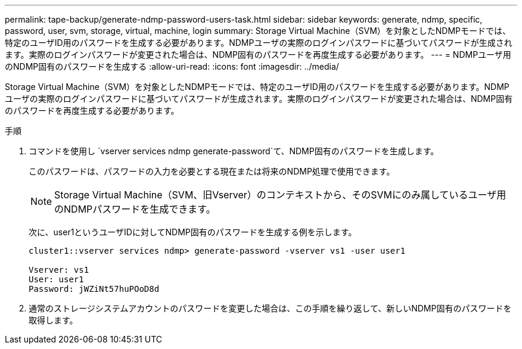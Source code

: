 ---
permalink: tape-backup/generate-ndmp-password-users-task.html 
sidebar: sidebar 
keywords: generate, ndmp, specific, password, user, svm, storage, virtual, machine, login 
summary: Storage Virtual Machine（SVM）を対象としたNDMPモードでは、特定のユーザID用のパスワードを生成する必要があります。NDMPユーザの実際のログインパスワードに基づいてパスワードが生成されます。実際のログインパスワードが変更された場合は、NDMP固有のパスワードを再度生成する必要があります。 
---
= NDMPユーザ用のNDMP固有のパスワードを生成する
:allow-uri-read: 
:icons: font
:imagesdir: ../media/


[role="lead"]
Storage Virtual Machine（SVM）を対象としたNDMPモードでは、特定のユーザID用のパスワードを生成する必要があります。NDMPユーザの実際のログインパスワードに基づいてパスワードが生成されます。実際のログインパスワードが変更された場合は、NDMP固有のパスワードを再度生成する必要があります。

.手順
. コマンドを使用し `vserver services ndmp generate-password`て、NDMP固有のパスワードを生成します。
+
このパスワードは、パスワードの入力を必要とする現在または将来のNDMP処理で使用できます。

+
[NOTE]
====
Storage Virtual Machine（SVM、旧Vserver）のコンテキストから、そのSVMにのみ属しているユーザ用のNDMPパスワードを生成できます。

====
+
次に、user1というユーザIDに対してNDMP固有のパスワードを生成する例を示します。

+
[listing]
----

cluster1::vserver services ndmp> generate-password -vserver vs1 -user user1

Vserver: vs1
User: user1
Password: jWZiNt57huPOoD8d
----
. 通常のストレージシステムアカウントのパスワードを変更した場合は、この手順を繰り返して、新しいNDMP固有のパスワードを取得します。

